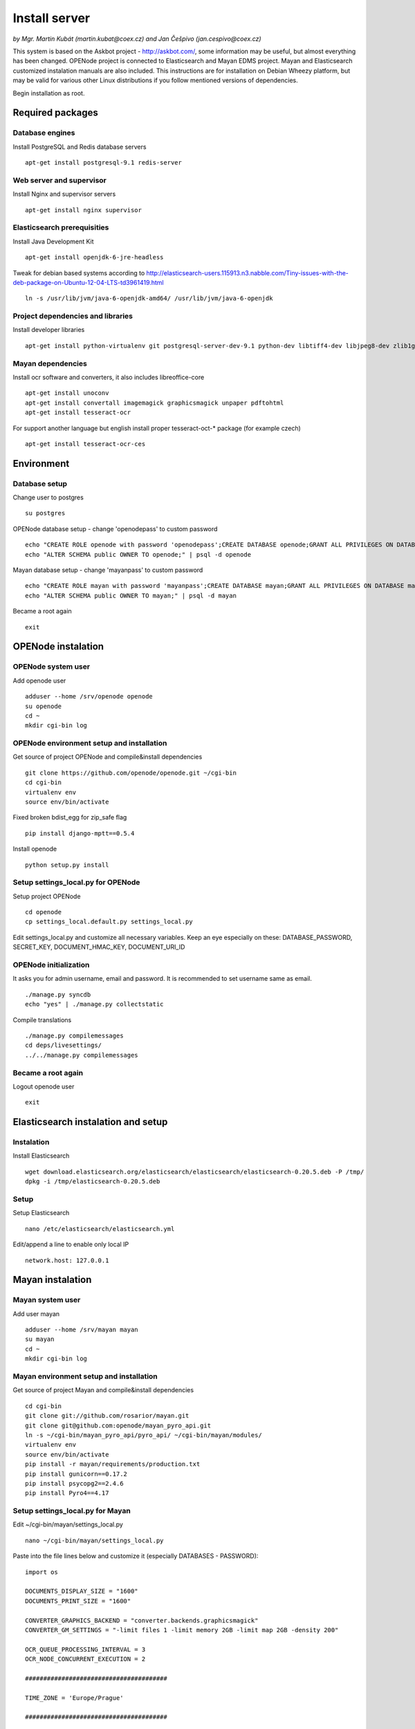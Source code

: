 .. _install-server:

Install server
===================

*by Mgr. Martin Kubát (martin.kubat@coex.cz) and Jan Češpivo (jan.cespivo@coex.cz)*

This system is based on the Askbot project - http://askbot.com/, some information may be useful, but almost everything has been changed. OPENode project is connected to Elasticsearch and Mayan EDMS project. Mayan and Elasticsearch customized instalation manuals are also included.
This instructions are for installation on Debian Wheezy platform, but may be valid for various other Linux distributions if you follow mentioned versions of dependencies.

Begin installation as root.

Required packages
-----------------

Database engines
^^^^^^^^^^^^^^^^

Install PostgreSQL and Redis database servers
::
    apt-get install postgresql-9.1 redis-server

Web server and supervisor
^^^^^^^^^^^^^^^^^^^^^^^^^

Install Nginx and supervisor servers
::
    apt-get install nginx supervisor

Elasticsearch prerequisities
^^^^^^^^^^^^^^^^^^^^^^^^^^^^

Install Java Development Kit
::
    apt-get install openjdk-6-jre-headless


Tweak for debian based systems according to  http://elasticsearch-users.115913.n3.nabble.com/Tiny-issues-with-the-deb-package-on-Ubuntu-12-04-LTS-td3961419.html
::
    ln -s /usr/lib/jvm/java-6-openjdk-amd64/ /usr/lib/jvm/java-6-openjdk

Project dependencies and libraries
^^^^^^^^^^^^^^^^^^^^^^^^^^^^^^^^^^

Install developer libraries
::
    apt-get install python-virtualenv git postgresql-server-dev-9.1 python-dev libtiff4-dev libjpeg8-dev zlib1g-dev libfreetype6-dev liblcms1-dev libwebp-dev gettext nsca


Mayan dependencies
^^^^^^^^^^^^^^^^^^

Install ocr software and converters, it also includes libreoffice-core
::
    apt-get install unoconv
    apt-get install convertall imagemagick graphicsmagick unpaper pdftohtml
    apt-get install tesseract-ocr

For support another language but english install proper tesseract-oct-* package (for example czech)
::
    apt-get install tesseract-ocr-ces

Environment
-----------

Database setup
^^^^^^^^^^^^^^

Change user to postgres
::
    su postgres

OPENode database setup - change 'openodepass' to custom password
::
    echo "CREATE ROLE openode with password 'openodepass';CREATE DATABASE openode;GRANT ALL PRIVILEGES ON DATABASE openode TO openode;ALTER DATABASE openode OWNER TO openode;ALTER ROLE openode LOGIN;" | psql
    echo "ALTER SCHEMA public OWNER TO openode;" | psql -d openode

Mayan database setup - change 'mayanpass' to custom password
::
    echo "CREATE ROLE mayan with password 'mayanpass';CREATE DATABASE mayan;GRANT ALL PRIVILEGES ON DATABASE mayan TO mayan;ALTER DATABASE mayan OWNER TO mayan;ALTER ROLE mayan LOGIN;" | psql
    echo "ALTER SCHEMA public OWNER TO mayan;" | psql -d mayan

Became a root again
::
    exit


OPENode instalation
-------------------

OPENode system user
^^^^^^^^^^^^^^^^^^^

Add openode user
::
    adduser --home /srv/openode openode
    su openode
    cd ~
    mkdir cgi-bin log

OPENode environment setup and installation
^^^^^^^^^^^^^^^^^^^^^^^^^^^^^^^^^^^^^^^^^^

Get source of project OPENode and compile&install dependencies
::
    git clone https://github.com/openode/openode.git ~/cgi-bin
    cd cgi-bin
    virtualenv env
    source env/bin/activate

Fixed broken bdist_egg for zip_safe flag
::
    pip install django-mptt==0.5.4

Install openode
::
    python setup.py install

Setup settings_local.py for OPENode
^^^^^^^^^^^^^^^^^^^^^^^^^^^^^^^^^^^

Setup project OPENode
::
    cd openode
    cp settings_local.default.py settings_local.py

Edit settings_local.py and customize all necessary variables. Keep an eye especially on these: DATABASE_PASSWORD, SECRET_KEY, DOCUMENT_HMAC_KEY, DOCUMENT_URI_ID


OPENode initialization
^^^^^^^^^^^^^^^^^^^^^^

It asks you for admin username, email and password. It is recommended to set username same as email.
::
    ./manage.py syncdb
    echo "yes" | ./manage.py collectstatic

Compile translations
::
    ./manage.py compilemessages
    cd deps/livesettings/
    ../../manage.py compilemessages

Became a root again
^^^^^^^^^^^^^^^^^^^

Logout openode user
::
    exit

Elasticsearch instalation and setup
----------------------------------

Instalation
^^^^^^^^^^^

Install Elasticsearch
::
    wget download.elasticsearch.org/elasticsearch/elasticsearch/elasticsearch-0.20.5.deb -P /tmp/
    dpkg -i /tmp/elasticsearch-0.20.5.deb

Setup
^^^^^

Setup Elasticsearch
::
    nano /etc/elasticsearch/elasticsearch.yml

Edit/append a line to enable only local IP
::
    network.host: 127.0.0.1

Mayan instalation
-------------------

Mayan system user
^^^^^^^^^^^^^^^^^^^

Add user mayan
::
    adduser --home /srv/mayan mayan
    su mayan
    cd ~
    mkdir cgi-bin log

Mayan environment setup and installation
^^^^^^^^^^^^^^^^^^^^^^^^^^^^^^^^^^^^^^^^

Get source of project Mayan and compile&install dependencies
::
    cd cgi-bin
    git clone git://github.com/rosarior/mayan.git
    git clone git@github.com:openode/mayan_pyro_api.git
    ln -s ~/cgi-bin/mayan_pyro_api/pyro_api/ ~/cgi-bin/mayan/modules/
    virtualenv env
    source env/bin/activate
    pip install -r mayan/requirements/production.txt
    pip install gunicorn==0.17.2
    pip install psycopg2==2.4.6
    pip install Pyro4==4.17


Setup settings_local.py for Mayan
^^^^^^^^^^^^^^^^^^^^^^^^^^^^^^^^^

Edit ~/cgi-bin/mayan/settings_local.py
::
    nano ~/cgi-bin/mayan/settings_local.py


Paste into the file lines below and customize it (especially DATABASES - PASSWORD):
::
    import os

    DOCUMENTS_DISPLAY_SIZE = "1600"
    DOCUMENTS_PRINT_SIZE = "1600"

    CONVERTER_GRAPHICS_BACKEND = "converter.backends.graphicsmagick"
    CONVERTER_GM_SETTINGS = "-limit files 1 -limit memory 2GB -limit map 2GB -density 200"

    OCR_QUEUE_PROCESSING_INTERVAL = 3
    OCR_NODE_CONCURRENT_EXECUTION = 2

    #######################################

    TIME_ZONE = 'Europe/Prague'

    #######################################

    PROJECT_ROOT = os.path.abspath(os.path.join(os.path.dirname(__file__), './'))
    LOG_ROOT = os.path.abspath(os.path.join(PROJECT_ROOT, "..", "..", "log"))

    DATABASES = {
        'default': {
            'ENGINE': 'django.db.backends.postgresql_psycopg2',  # Add 'postgresql_psycopg2', 'postgresql', 'mysql', 'sqlite3' or 'oracle'.
            'NAME': "mayan",     # Or path to database file if using sqlite3.
            'USER': 'mayan',                      # Not used with sqlite3.
            'PASSWORD': 'mayanpass',                  # Not used with sqlite3.
            'HOST': '',                      # Set to empty string for localhost. Not used with sqlite3.
            'PORT': '',                      # Set to empty string for default. Not used with sqlite3.
        }
    }


    LOGGING = {
        'version': 1,
        'disable_existing_loggers': False,

        'formatters': {
            'verbose': {
                'format': '%(levelname)s:[%(asctime)s] <%(name)s|%(filename)s:%(lineno)s> %(message)s'
            },
            'intermediate': {
                'format': '%(name)s <%(process)d> [%(levelname)s] "%(funcName)s() %(message)s"'
            },
            'simple': {
                'format': '%(levelname)s %(message)s'
            },
        },

        'handlers': {
            'console': {
                'level': 'DEBUG',
                'class': 'logging.StreamHandler',
                'formatter': 'intermediate'
            },
            'api_handler': {
                'level': 'DEBUG',
                'class': 'logging.FileHandler',
                'filename': os.path.join(LOG_ROOT, "api.log"),
                'formatter': 'verbose',
            },
        },

        'loggers': {
            'documents': {
                'handlers': ['console'],
                'propagate': True,
                'level': 'DEBUG',
            },
            "api": {
                'handlers': ['api_handler'],
                'level': 'INFO',
                'propagate': False,
            },
        }
    }

For support for another languages add line (for example czech):
::
    OCR_TESSERACT_LANGUAGE = "ces"  # default language for ocr


Enable Mayan remote API
^^^^^^^^^^^^^^^^^^^^^^^

Add app "pyro_api" to INSTALLED_APPS in Mayan's settings.py
::
    nano ~/cgi-bin/mayan/settings.py

Insert a line to INSTALLED_APPS
::
    INSTALLED_APPS = (
    # ...
    'pyro_api',
    # …
    )


Setup settings_local.py for Mayan remote API
^^^^^^^^^^^^^^^^^^^^^^^^^^^^^^^^^^^^^^^^^^^^

Edit ~/cgi-bin/mayan_pyro_api/pyro_api/settings_local.py
::
    nano ~/cgi-bin/mayan_pyro_api/coex_api/settings_local.py

Paste into the file lines below and customize it according to OPENode's settings (DOCUMENT_HMAC_KEY <-> HMAC_KEY, DOCUMENT_URI_ID <-> URI_ID, etc.):
::
    # mayan server IP
    SERVER_IP = "127.0.0.1"

    # SECRET key, random hash
    HMAC_KEY = "sd1fg86ds4f6sd8hg4sd6fg68sdf746g4"

    # SECRET id, random hash
    URI_ID = "1sadfasfg468h7j9g7j9h78gk6g54fg6f"

    # mayan port, example.
    URI_PORT = 33333

Mayan initialization
^^^^^^^^^^^^^^^^^^^^

It asks you for admin username, email and password.
::
    cd mayan
    ./manage.py syncdb
    ./manage.py migrate
    echo "yes" | ./manage.py collectstatic

Became a root again ;)
^^^^^^^^^^^^^^^^^^^^^^

Logout user mayan
::
    exit

Server settings
------------------

Supervisor
^^^^^^^^^^

Edit /etc/supervisor/conf.d/openode.conf
::
    nano /etc/supervisor/conf.d/openode.conf

Paste into the file lines below:
::
    [program:openode_gunicorn]
    command=/srv/openode/cgi-bin/env/bin/gunicorn_django --workers=2 --timeout=300 --bind=unix:/srv/openode/cgi-bin/openode.sock
    directory=/srv/openode/cgi-bin/openode/
    user=openode
    autostart=true
    autorestart=true
    redirect_stderr=true

    [program:openode_celery]
    command=/srv/openode/cgi-bin/env/bin/python manage.py celeryd -E --loglevel=INFO
    directory=/srv/openode/cgi-bin/openode/
    user=openode
    numprocs=1
    stdout_logfile=/srv/openode/log/celeryd.log
    stderr_logfile=/srv/openode/log/celeryd.log
    autostart=true
    autorestart=true
    startsecs=3

    [group:openode]
    programs=openode_gunicorn,openode_celery

Edit /etc/supervisor/conf.d/mayan.conf
::
    nano /etc/supervisor/conf.d/mayan.conf

Paste into the file lines below:
::
    [program:mayan_gunicorn]
    command=/srv/mayan/cgi-bin/env/bin/gunicorn_django --workers=2 --timeout=300 --bind=unix:/srv/mayan/cgi-bin/mayan.sock
    directory=/srv/mayan/cgi-bin/mayan/
    user=mayan
    autostart=true
    autorestart=true
    redirect_stderr=true

    [program:pyro_api]
    command=/srv/mayan/cgi-bin/env/bin/python manage.py run_api
    directory=/srv/mayan/cgi-bin/mayan/
    autostart = true
    autorestart=true
    user=mayan

    [group:mayan]
    programs=mayan_gunicorn,pyro_api

Start services in supervisor
::
    supervisorctl
    reread
    add openode
    add mayan

Check services, if all is running
::
    status

Exit supervisorctl
::
    exit

Nginx
^^^^^

Edit proxy settins as /etc/nginx/proxy.conf
::
    nano /etc/nginx/proxy.conf

Paste into the file lines below:
::
    proxy_redirect     off;
    proxy_set_header   Host             $host;
    proxy_set_header   X-Real-IP        $remote_addr;
    proxy_set_header   X-Forwarded-For  $proxy_add_x_forwarded_for;
    proxy_max_temp_file_size 0;
    proxy_connect_timeout      90;
    proxy_send_timeout         90;
    proxy_read_timeout         90;
    proxy_buffer_size          4k;
    proxy_buffers              4 32k;
    proxy_busy_buffers_size    64k;
    proxy_temp_file_write_size 64k;

Edit /etc/nginx/sites-available/openode
::
    nano /etc/nginx/sites-available/openode

Paste into the file lines below:
::
    server {
        listen 80;
        server_name openode.local;
        access_log /srv/openode/log/nginx.access.log;
        client_max_body_size 10m;
        location / {
            proxy_pass http://unix:/srv/openode/cgi-bin/openode.sock;
            include /etc/nginx/proxy.conf;
        }
        location /m/ {
            expires 1d;
            alias /srv/openode/cgi-bin/openode/static/;
        }
        location /favicon.ico {
            root /srv/openode/cgi-bin/openode/media/images/;
        }
            location /upfiles/ {
            alias /srv/openode/cgi-bin/openode/upfiles/;
        }
    }

Edit /etc/nginx/sites-available/mayan
::
    nano /etc/nginx/sites-available/mayan

Paste into the file lines below:
::
    server {
        listen       80;
        server_name  mayan.local;
        access_log /srv/mayan/log/nginx.access.log;
        error_log /srv/mayan/log/nginx.error.log;
        client_max_body_size 5M;
        location / {
            include /etc/nginx/proxy.conf;
            proxy_pass http://unix:/srv/mayan/cgi-bin/mayan.sock;
        }
        location /mayan-static/ {
            alias /srv/mayan/cgi-bin/mayan/static/;
        }
    }

Enable OPENode and Mayan in ngnix
::
    ln -s /etc/nginx/sites-available/openode /etc/nginx/sites-enabled/
    ln -s /etc/nginx/sites-available/mayan /etc/nginx/sites-enabled/

Restart nginx configuration
::
    /etc/init.d/nginx restart

Cron settings
-------------

Edit crontab
::
    su openode
    crontab -e

Cron commands
::
    */30 * * * * ~/cgi-bin/env/bin/python ~/cgi-bin/openode/manage.py send_email_notifications
    0 */6 * * *  ~/cgi-bin/env/bin/python ~/cgi-bin/openode/manage.py stuck_documents_check


Email tweaks
^^^^^^^^^^^^

To minimize probability of your emails ends up in the spam, don’t forget to set:

* correct hostname
* reverse DNS
* SPF
* DKIM

